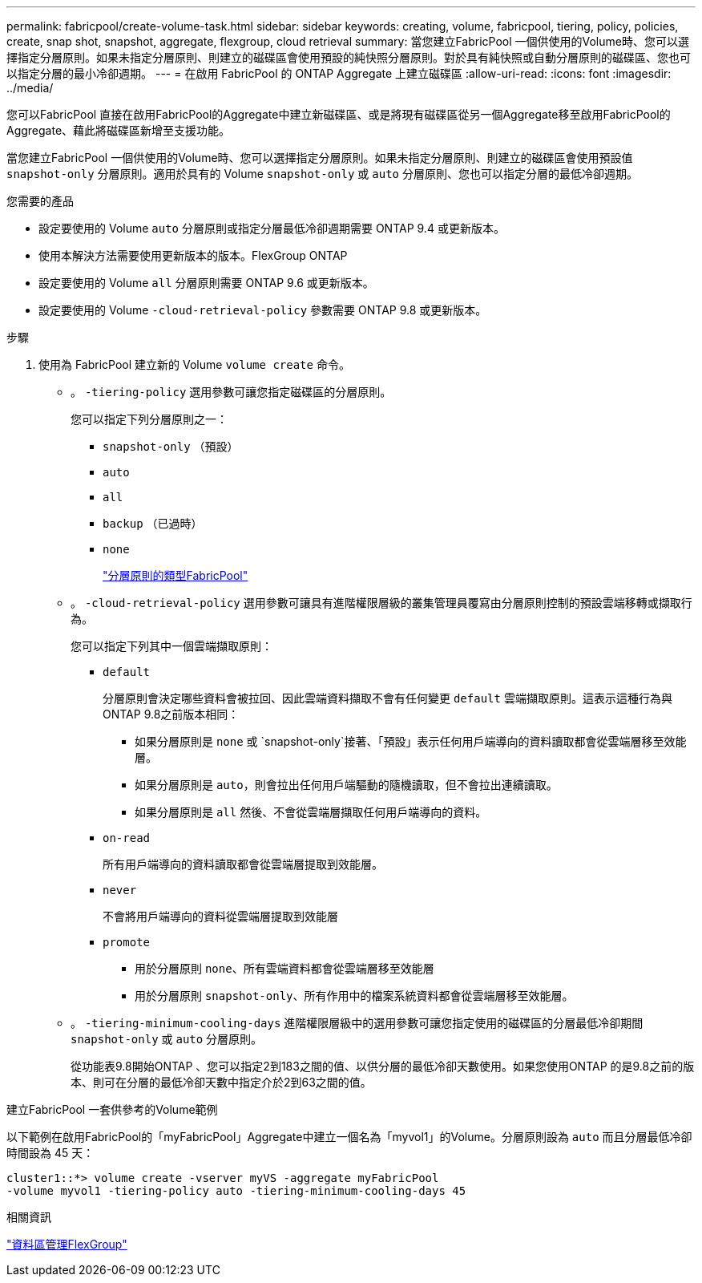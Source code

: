 ---
permalink: fabricpool/create-volume-task.html 
sidebar: sidebar 
keywords: creating, volume, fabricpool, tiering, policy, policies, create, snap shot, snapshot, aggregate, flexgroup, cloud retrieval 
summary: 當您建立FabricPool 一個供使用的Volume時、您可以選擇指定分層原則。如果未指定分層原則、則建立的磁碟區會使用預設的純快照分層原則。對於具有純快照或自動分層原則的磁碟區、您也可以指定分層的最小冷卻週期。 
---
= 在啟用 FabricPool 的 ONTAP Aggregate 上建立磁碟區
:allow-uri-read: 
:icons: font
:imagesdir: ../media/


[role="lead"]
您可以FabricPool 直接在啟用FabricPool的Aggregate中建立新磁碟區、或是將現有磁碟區從另一個Aggregate移至啟用FabricPool的Aggregate、藉此將磁碟區新增至支援功能。

當您建立FabricPool 一個供使用的Volume時、您可以選擇指定分層原則。如果未指定分層原則、則建立的磁碟區會使用預設值 `snapshot-only` 分層原則。適用於具有的 Volume `snapshot-only` 或 `auto` 分層原則、您也可以指定分層的最低冷卻週期。

.您需要的產品
* 設定要使用的 Volume `auto` 分層原則或指定分層最低冷卻週期需要 ONTAP 9.4 或更新版本。
* 使用本解決方法需要使用更新版本的版本。FlexGroup ONTAP
* 設定要使用的 Volume `all` 分層原則需要 ONTAP 9.6 或更新版本。
* 設定要使用的 Volume `-cloud-retrieval-policy` 參數需要 ONTAP 9.8 或更新版本。


.步驟
. 使用為 FabricPool 建立新的 Volume `volume create` 命令。
+
** 。 `-tiering-policy` 選用參數可讓您指定磁碟區的分層原則。
+
您可以指定下列分層原則之一：

+
*** `snapshot-only` （預設）
*** `auto`
*** `all`
*** `backup` （已過時）
*** `none`
+
link:tiering-policies-concept.html#types-of-fabricpool-tiering-policies["分層原則的類型FabricPool"]



** 。 `-cloud-retrieval-policy` 選用參數可讓具有進階權限層級的叢集管理員覆寫由分層原則控制的預設雲端移轉或擷取行為。
+
您可以指定下列其中一個雲端擷取原則：

+
*** `default`
+
分層原則會決定哪些資料會被拉回、因此雲端資料擷取不會有任何變更 `default` 雲端擷取原則。這表示這種行為與ONTAP 9.8之前版本相同：

+
**** 如果分層原則是 `none` 或 `snapshot-only`接著、「預設」表示任何用戶端導向的資料讀取都會從雲端層移至效能層。
**** 如果分層原則是 `auto`，則會拉出任何用戶端驅動的隨機讀取，但不會拉出連續讀取。
**** 如果分層原則是 `all` 然後、不會從雲端層擷取任何用戶端導向的資料。


*** `on-read`
+
所有用戶端導向的資料讀取都會從雲端層提取到效能層。

*** `never`
+
不會將用戶端導向的資料從雲端層提取到效能層

*** `promote`
+
**** 用於分層原則 `none`、所有雲端資料都會從雲端層移至效能層
**** 用於分層原則 `snapshot-only`、所有作用中的檔案系統資料都會從雲端層移至效能層。




** 。 `-tiering-minimum-cooling-days` 進階權限層級中的選用參數可讓您指定使用的磁碟區的分層最低冷卻期間 `snapshot-only` 或 `auto` 分層原則。
+
從功能表9.8開始ONTAP 、您可以指定2到183之間的值、以供分層的最低冷卻天數使用。如果您使用ONTAP 的是9.8之前的版本、則可在分層的最低冷卻天數中指定介於2到63之間的值。





.建立FabricPool 一套供參考的Volume範例
以下範例在啟用FabricPool的「myFabricPool」Aggregate中建立一個名為「myvol1」的Volume。分層原則設為 `auto` 而且分層最低冷卻時間設為 45 天：

[listing]
----
cluster1::*> volume create -vserver myVS -aggregate myFabricPool
-volume myvol1 -tiering-policy auto -tiering-minimum-cooling-days 45
----
.相關資訊
link:../flexgroup/index.html["資料區管理FlexGroup"]
